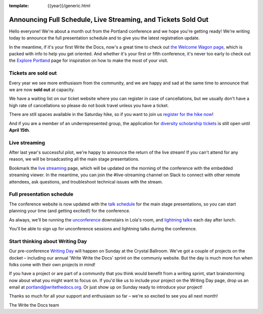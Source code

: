 :template: {{year}}/generic.html

.. post:: April 8, 2019
   :tags: 2019, portland-2019, schedule, tickets

Announcing Full Schedule, Live Streaming, and Tickets Sold Out
==============================================================

Hello everyone!
We're about a month out from the Portland conference and we hope you're getting ready!
We're writing today to announce the full presentation schedule and to give you the latest registration update.

In the meantime, if it's your first Write the Docs, now's a great time to check out `the Welcome Wagon page <https://www.writethedocs.org/conf/portland/2019/welcome-wagon/>`_, which is packed with info to help you get oriented.
And whether it's your first or fifth conference, it's never too early to check out the `Explore Portland
<https://www.writethedocs.org/conf/portland/2019/visiting/>`_ page for inspiration on how to make the most of your visit.

Tickets are sold out
--------------------

Every year we see more enthusiasm from the community, and we are happy and sad at the same time to announce that we are now **sold out** at capacity.

We have a waiting list on our ticket website where you can register in case of cancellations, but we usually don't have a high rate of cancellations so please do not book travel unless you have a ticket.

There are still spaces available in the Saturday hike, so if you want to join us `register for the hike now <https://www.writethedocs.org/conf/portland/2019/tickets/>`_!

And if you are a member of an underrepresented group, the application for `diversity scholarship tickets <https://diversitytickets.org/en/events/415/>`_ is still open until **April 15th**.

Live streaming
--------------

After last year's successful pilot, we're happy to announce the return of the live stream! If you can't attend for any reason, we will be broadcasting all the main stage presentations.

Bookmark the `live streaming </conf/portland/2019/livestream>`_ page, which will be updated on the morning of the conference with the embedded streaming viewer.
In the meantime, you can join the #live-streaming channel on Slack to connect with other remote attendees, ask questions, and troubleshoot technical issues with the stream.

Full presentation schedule
--------------------------

The conference website is now updated with the `talk schedule <https://www.writethedocs.org/conf/portland/2019/schedule/>`_ for the main stage presentations, so you can start planning your time (and getting excited!) for the conference.

As always, we'll be running the `unconference <https://www.writethedocs.org/conf/portland/2019/unconference/>`_ downstairs in Lola's room, and `lightning talks <https://www.writethedocs.org/conf/portland/201/lightning-talks/>`_ each day after lunch.

You'll be able to sign up for unconference sessions and lightning talks during the conference.

Start thinking about Writing Day
--------------------------------

Our pre-conference `Writing Day <https://www.writethedocs.org/conf/portland/2019/writing-day/>`_ will happen on Sunday at the Crystal Ballroom.
We've got a couple of projects on the docket – including our annual 'Write Write the Docs' sprint on the communiy website.
But the day is much more fun when folks come with their own projects in mind!

If you have a project or are part of a community that you think would benefit from a writing sprint, start brainstorming now about what you might want to focus on.
If you'd like us to include your project on the Writing Day page, drop us an email at `portland@writethedocs.org <mailto:portland@writethedocs.org>`_.
Or just show up on Sunday ready to introduce your project!

Thanks so much for all your support and enthusiasm so far – we're so excited to see you all next month!

The Write the Docs team
